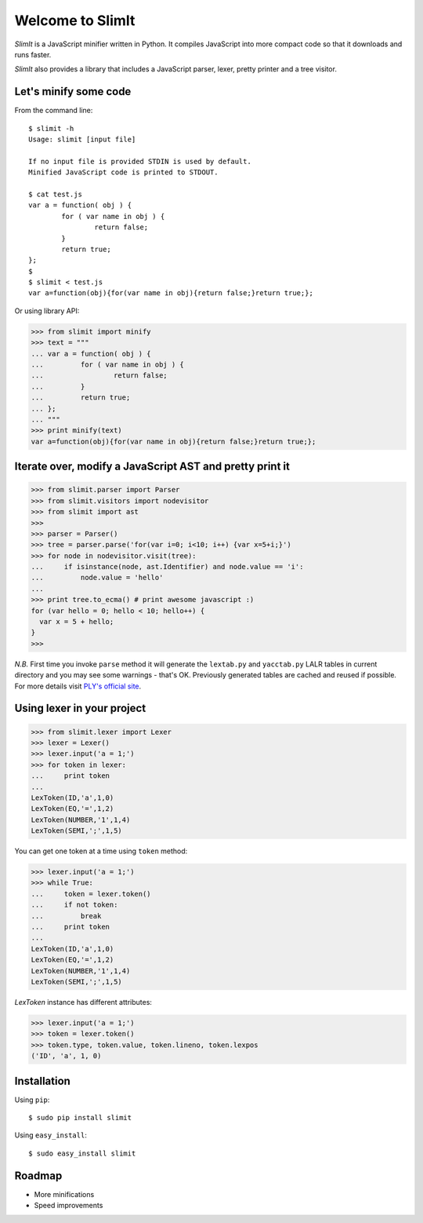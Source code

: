 Welcome to SlimIt
==================================

`SlimIt` is a JavaScript minifier written in Python.
It compiles JavaScript into more compact code so that it downloads
and runs faster.

`SlimIt` also provides a library that includes a JavaScript parser,
lexer, pretty printer and a tree visitor.

Let's minify some code
----------------------

From the command line:

::

    $ slimit -h
    Usage: slimit [input file]

    If no input file is provided STDIN is used by default.
    Minified JavaScript code is printed to STDOUT.

    $ cat test.js
    var a = function( obj ) {
            for ( var name in obj ) {
                    return false;
            }
            return true;
    };
    $
    $ slimit < test.js
    var a=function(obj){for(var name in obj){return false;}return true;};


Or using library API:

>>> from slimit import minify
>>> text = """
... var a = function( obj ) {
...         for ( var name in obj ) {
...                 return false;
...         }
...         return true;
... };
... """
>>> print minify(text)
var a=function(obj){for(var name in obj){return false;}return true;};

Iterate over, modify a JavaScript AST and pretty print it
---------------------------------------------------------

>>> from slimit.parser import Parser
>>> from slimit.visitors import nodevisitor
>>> from slimit import ast
>>>
>>> parser = Parser()
>>> tree = parser.parse('for(var i=0; i<10; i++) {var x=5+i;}')
>>> for node in nodevisitor.visit(tree):
...     if isinstance(node, ast.Identifier) and node.value == 'i':
...         node.value = 'hello'
...
>>> print tree.to_ecma() # print awesome javascript :)
for (var hello = 0; hello < 10; hello++) {
  var x = 5 + hello;
}
>>>

`N.B.` First time you invoke ``parse`` method it will generate the
``lextab.py`` and ``yacctab.py`` LALR tables in current directory and
you may see some warnings - that's OK. Previously generated tables
are cached and reused if possible. For more details visit `PLY's
official site <http://www.dabeaz.com/ply/ply.html>`_.


Using lexer in your project
---------------------------

>>> from slimit.lexer import Lexer
>>> lexer = Lexer()
>>> lexer.input('a = 1;')
>>> for token in lexer:
...     print token
...
LexToken(ID,'a',1,0)
LexToken(EQ,'=',1,2)
LexToken(NUMBER,'1',1,4)
LexToken(SEMI,';',1,5)

You can get one token at a time using ``token`` method:

>>> lexer.input('a = 1;')
>>> while True:
...     token = lexer.token()
...     if not token:
...         break
...     print token
...
LexToken(ID,'a',1,0)
LexToken(EQ,'=',1,2)
LexToken(NUMBER,'1',1,4)
LexToken(SEMI,';',1,5)

`LexToken` instance has different attributes:

>>> lexer.input('a = 1;')
>>> token = lexer.token()
>>> token.type, token.value, token.lineno, token.lexpos
('ID', 'a', 1, 0)

Installation
------------

Using ``pip``::

    $ sudo pip install slimit

Using ``easy_install``::

    $ sudo easy_install slimit

Roadmap
-------
- More minifications
- Speed improvements

